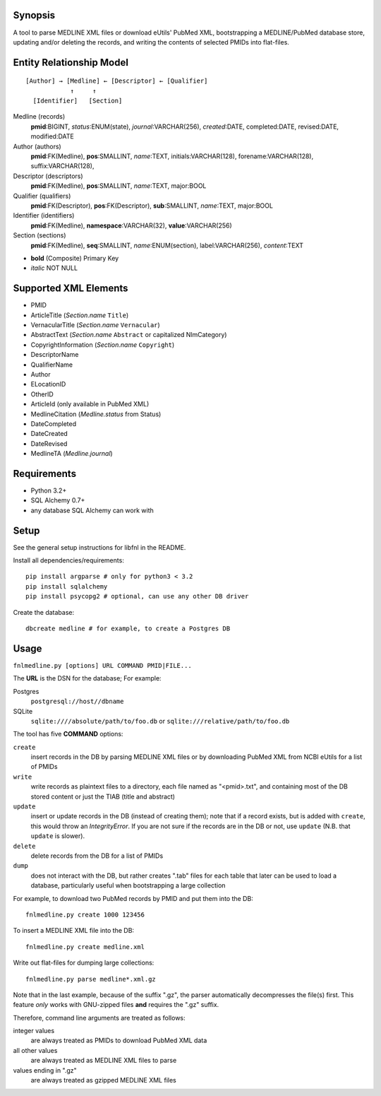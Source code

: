 Synopsis
========

A tool to parse MEDLINE XML files or download eUtils' PubMed XML,
bootstrapping a MEDLINE/PubMed database store,
updating and/or deleting the records, and
writing the contents of selected PMIDs into flat-files.

Entity Relationship Model
=========================

::

    [Author] → [Medline] ← [Descriptor] ← [Qualifier]
                ↑     ↑
      [Identifier]   [Section]

Medline (records)
  **pmid**:BIGINT, *status*:ENUM(state), *journal*:VARCHAR(256),
  *created*:DATE, completed:DATE, revised:DATE, modified:DATE

Author (authors)
  **pmid**:FK(Medline), **pos**:SMALLINT, *name*:TEXT,
  initials:VARCHAR(128), forename:VARCHAR(128), suffix:VARCHAR(128),

Descriptor (descriptors)
  **pmid**:FK(Medline), **pos**:SMALLINT, *name*:TEXT, major:BOOL

Qualifier (qualifiers)
  **pmid**:FK(Descriptor), **pos**:FK(Descriptor), **sub**:SMALLINT,
  *name*:TEXT, major:BOOL

Identifier (identifiers)
  **pmid**:FK(Medline), **namespace**:VARCHAR(32), **value**:VARCHAR(256)

Section (sections)
  **pmid**:FK(Medline), **seq**:SMALLINT, *name*:ENUM(section),
  label:VARCHAR(256), *content*:TEXT

- **bold** (Composite) Primary Key
- *italic* NOT NULL

Supported XML Elements
======================

- PMID
- ArticleTitle (`Section.name` ``Title``)
- VernacularTitle (`Section.name` ``Vernacular``)
- AbstractText (`Section.name` ``Abstract`` or capitalized NlmCategory)
- CopyrightInformation (`Section.name` ``Copyright``)
- DescriptorName
- QualifierName
- Author
- ELocationID
- OtherID
- ArticleId (only available in PubMed XML)
- MedlineCitation (`Medline.status` from Status)
- DateCompleted
- DateCreated
- DateRevised
- MedlineTA (`Medline.journal`)

Requirements
============

- Python 3.2+
- SQL Alchemy 0.7+
- any database SQL Alchemy can work with

Setup
=====

See the general setup instructions for libfnl in the README.

Install all dependencies/requirements::

    pip install argparse # only for python3 < 3.2
    pip install sqlalchemy
    pip install psycopg2 # optional, can use any other DB driver

Create the database::

    dbcreate medline # for example, to create a Postgres DB

Usage
=====

``fnlmedline.py [options] URL COMMAND PMID|FILE...``

The **URL** is the DSN for the database; For example:

Postgres
    ``postgresql://host//dbname``
SQLite
    ``sqlite:////absolute/path/to/foo.db`` or
    ``sqlite:///relative/path/to/foo.db``

The tool has five **COMMAND** options:

``create``
    insert records in the DB by parsing MEDLINE XML files or
    by downloading PubMed XML from NCBI eUtils for a list of PMIDs
``write``
    write records as plaintext files to a directory, each file named as
    "<pmid>.txt", and containing most of the DB stored content or just the
    TIAB (title and abstract)
``update``
    insert or update records in the DB (instead of creating them); note that
    if a record exists, but is added with ``create``, this would throw an
    `IntegrityError`. If you are not sure if the records are in the DB or
    not, use ``update`` (N.B. that ``update`` is slower).
``delete``
    delete records from the DB for a list of PMIDs
``dump``
    does not interact with the DB, but rather creates ".tab" files for each
    table that later can be used to load a database, particularly useful when
    bootstrapping a large collection

For example, to download two PubMed records by PMID and put them into
the DB::

    fnlmedline.py create 1000 123456

To insert a MEDLINE XML file into the DB::

    fnlmedline.py create medline.xml

Write out flat-files for dumping large collections::

    fnlmedline.py parse medline*.xml.gz

Note that in the last example, because of the suffix ".gz", the parser
automatically decompresses the file(s) first. This feature *only*
works with GNU-zipped files **and** requires the ".gz" suffix.

Therefore, command line arguments are treated as follows:

integer values
    are always treated as PMIDs to download PubMed XML data
all other values
    are always treated as MEDLINE XML files to parse
values ending in ".gz"
    are always treated as gzipped MEDLINE XML files
